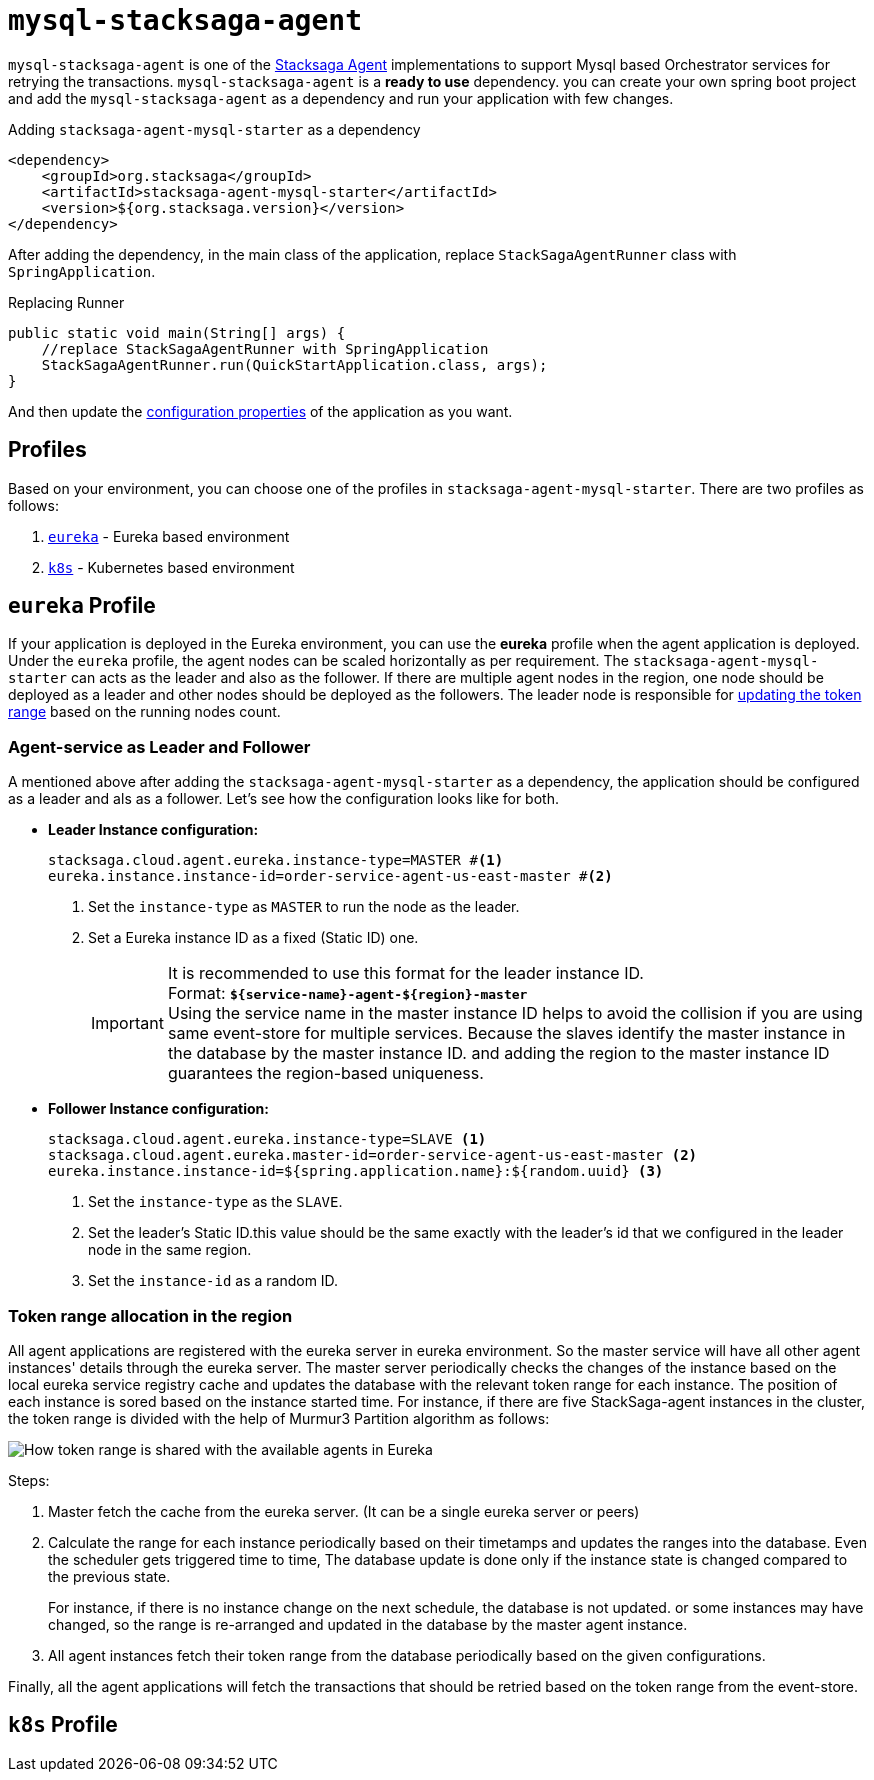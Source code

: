 = `mysql-stacksaga-agent`

`mysql-stacksaga-agent` is one of the xref:agent/stacksaga-agent.adoc[Stacksaga Agent] implementations to support Mysql based Orchestrator services for retrying the transactions.
`mysql-stacksaga-agent` is a *ready to use* dependency.
you can create your own spring boot project and add the `mysql-stacksaga-agent` as a dependency and run your application with few changes.

.Adding `stacksaga-agent-mysql-starter` as a dependency
[source,xml]
----
<dependency>
    <groupId>org.stacksaga</groupId>
    <artifactId>stacksaga-agent-mysql-starter</artifactId>
    <version>${org.stacksaga.version}</version>
</dependency>
----

After adding the dependency, in the main class of the application, replace `StackSagaAgentRunner` class with `SpringApplication`.

.Replacing Runner
[source,java]
----
public static void main(String[] args) {
    //replace StackSagaAgentRunner with SpringApplication
    StackSagaAgentRunner.run(QuickStartApplication.class, args);
}
----

And then update the xref:stacksaga_mysql_agent_configuration_properties.adoc[configuration properties] of the application as you want.

== Profiles

Based on your environment, you can choose one of the profiles in `stacksaga-agent-mysql-starter`.
There are two profiles as follows:

. xref:eureka-profile[`eureka`] - Eureka based environment
. xref:k8s-profile[`k8s`] - Kubernetes based environment

[[eureka-profile]]
== `eureka` Profile

If your application is deployed in the Eureka environment, you can use the *eureka* profile when the agent application is deployed.
Under the `eureka` profile, the agent nodes can be scaled horizontally as per requirement.
The `stacksaga-agent-mysql-starter` can acts as the leader and also as the follower.
If there are multiple agent nodes in the region, one node should be deployed as a leader and other nodes should be deployed as the followers.
The leader node is responsible for xref:how-leader-acts-for-range-update[updating the token range] based on the running nodes count.

[[how-the-agent-application-configured-as-master-and-slave]]
=== Agent-service as Leader and Follower

A mentioned above after adding the `stacksaga-agent-mysql-starter` as a dependency, the application should be configured as a leader and als as a follower.
Let's see how the configuration looks like for both.

* *Leader Instance configuration:*
+
[source,properties]
----
stacksaga.cloud.agent.eureka.instance-type=MASTER #<1>
eureka.instance.instance-id=order-service-agent-us-east-master #<2>
----
+
<1> Set the `instance-type` as `MASTER` to run the node as the leader.
<2> Set a Eureka instance ID as a fixed (Static ID) one.
+
IMPORTANT: It is recommended to use this format for the leader instance ID. +
Format: `*${service-name}-agent-${region}-master*`  +
Using the service name in the master instance ID helps to avoid the collision if you are using same event-store for multiple services.
Because the slaves identify the master instance in the database by the master instance ID. and adding the region to the master instance ID guarantees the region-based uniqueness.
+
* *Follower Instance configuration:*
+
[source,properties]
----
stacksaga.cloud.agent.eureka.instance-type=SLAVE <1>
stacksaga.cloud.agent.eureka.master-id=order-service-agent-us-east-master <2>
eureka.instance.instance-id=${spring.application.name}:${random.uuid} <3>
----
+
<1> Set the `instance-type` as the `SLAVE`.
<2> Set the leader's Static ID.this value should be the same exactly with the leader's id that we configured in the leader node in the same region.
<3> Set the `instance-id` as a random ID.

[[token_range_allocation_in_the_region]]
=== Token range allocation in the region

All agent applications are registered with the eureka server in eureka environment.
So the master service will have all other agent instances' details through the eureka server.
The master server periodically checks the changes of the instance based on the local eureka service registry cache and updates the database with the relevant token range for each instance.
The position of each instance is sored based on the instance started time.
For instance, if there are five StackSaga-agent instances in the cluster, the token range is divided with the help of Murmur3 Partition algorithm as follows:

image:framework:agent/mysql/stacksaga-diagram-how-token-range-is-shared-with-agents-in-eureka-mysql.drawio.svg[alt="How token range is shared with the available agents in Eureka"]

Steps:

<1> Master fetch the cache from the eureka server.
(It can be a single eureka server or peers)
<2> Calculate the range for each instance periodically based on their timetamps and updates the ranges into the database.
Even the scheduler gets triggered time to time, The database update is done only if the instance state is changed compared to the previous state.
+
For instance, if there is no instance change on the next schedule, the database is not updated. or some instances may have changed, so the range is re-arranged and updated in the database by the master agent instance.
<3> All agent instances fetch their token range from the database periodically based on the given configurations.

Finally, all the agent applications will fetch the transactions that should be retried based on the token range from the event-store.

[[k8s-profile]]
== `k8s` Profile
